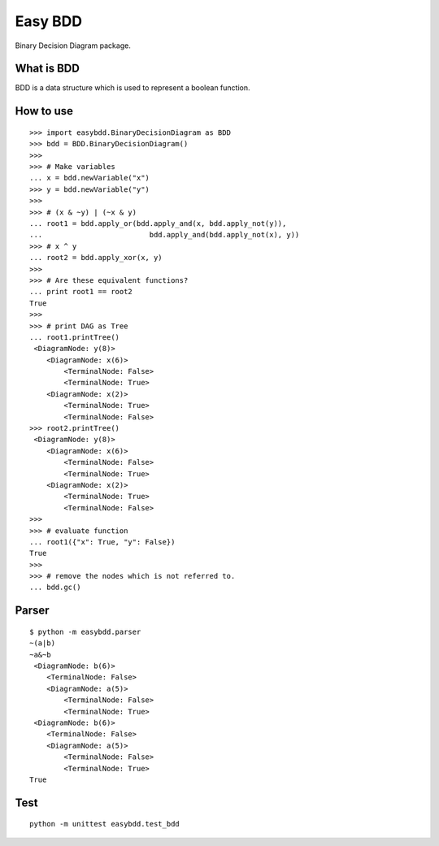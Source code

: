 ================================
Easy BDD
================================

Binary Decision Diagram package.

What is BDD
================

BDD is a data structure which is used to represent a boolean function.

How to use
================

::

    >>> import easybdd.BinaryDecisionDiagram as BDD
    >>> bdd = BDD.BinaryDecisionDiagram()
    >>> 
    >>> # Make variables
    ... x = bdd.newVariable("x")
    >>> y = bdd.newVariable("y")
    >>> 
    >>> # (x & ~y) | (~x & y)
    ... root1 = bdd.apply_or(bdd.apply_and(x, bdd.apply_not(y)),
    ...                         bdd.apply_and(bdd.apply_not(x), y))
    >>> # x ^ y
    ... root2 = bdd.apply_xor(x, y)
    >>> 
    >>> # Are these equivalent functions?
    ... print root1 == root2
    True
    >>> 
    >>> # print DAG as Tree
    ... root1.printTree()
     <DiagramNode: y(8)>
        <DiagramNode: x(6)>
            <TerminalNode: False>
            <TerminalNode: True>
        <DiagramNode: x(2)>
            <TerminalNode: True>
            <TerminalNode: False>
    >>> root2.printTree()
     <DiagramNode: y(8)>
        <DiagramNode: x(6)>
            <TerminalNode: False>
            <TerminalNode: True>
        <DiagramNode: x(2)>
            <TerminalNode: True>
            <TerminalNode: False>
    >>> 
    >>> # evaluate function
    ... root1({"x": True, "y": False})
    True
    >>> 
    >>> # remove the nodes which is not referred to.
    ... bdd.gc()

Parser
========

::

    $ python -m easybdd.parser
    ~(a|b)
    ~a&~b
     <DiagramNode: b(6)>
        <TerminalNode: False>
        <DiagramNode: a(5)>
            <TerminalNode: False>
            <TerminalNode: True>
     <DiagramNode: b(6)>
        <TerminalNode: False>
        <DiagramNode: a(5)>
            <TerminalNode: False>
            <TerminalNode: True>
    True

Test
========

::

    python -m unittest easybdd.test_bdd

